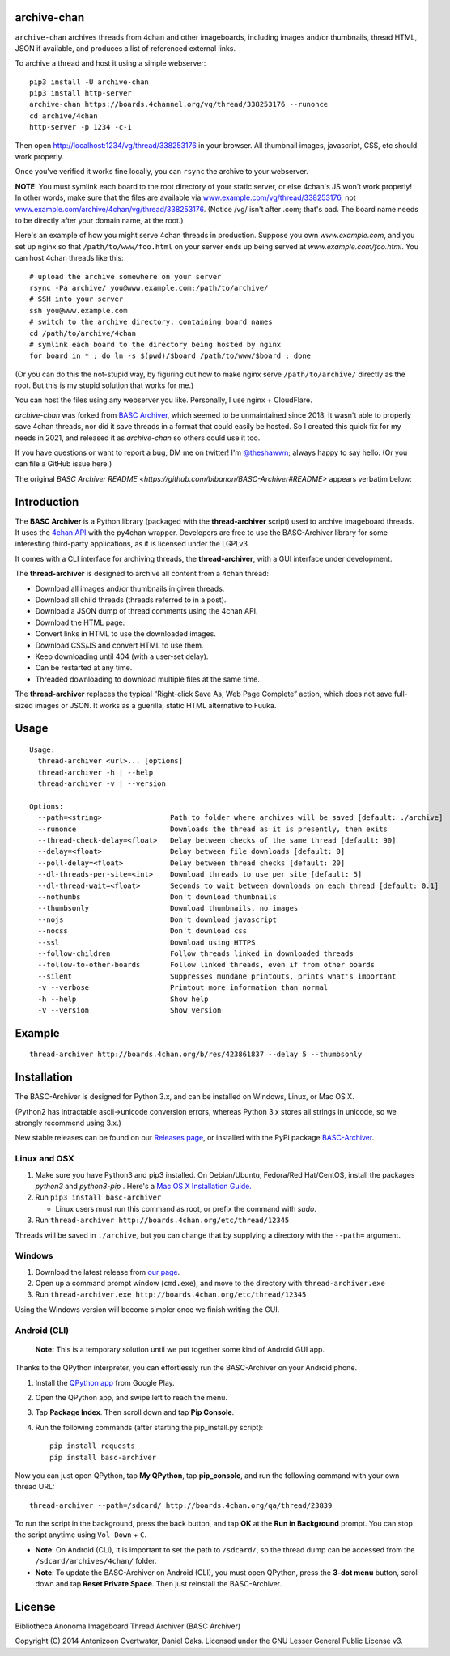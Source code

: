archive-chan
=============

``archive-chan`` archives threads from 4chan and other imageboards,
including images and/or thumbnails, thread HTML, JSON if available,
and produces a list of referenced external links.

To archive a thread and host it using a simple webserver:

::

  pip3 install -U archive-chan
  pip3 install http-server
  archive-chan https://boards.4channel.org/vg/thread/338253176 --runonce
  cd archive/4chan
  http-server -p 1234 -c-1

Then open `http://localhost:1234/vg/thread/338253176
<http://localhost:1234/vg/thread/338253176>`_ in your browser. All
thumbnail images, javascript, CSS, etc should work properly.

Once you've verified it works fine locally, you can ``rsync`` the
archive to your webserver.

**NOTE**: You must symlink each board
to the root directory of your static server, or else 4chan's JS
won't work properly! In other words, make sure that the files are
available via `www.example.com/vg/thread/338253176
<www.example.com/vg/thread/338253176>`_, not
`www.example.com/archive/4chan/vg/thread/338253176
<www.example.com/archive/4chan/vg/thread/338253176>`_. (Notice 
/vg/ isn't after .com; that's bad. The board name needs to be directly
after your domain name, at the root.)

Here's an example of how you might serve 4chan threads in production.
Suppose you own `www.example.com`, and you set up nginx so that
``/path/to/www/foo.html`` on your server ends up being served at
`www.example.com/foo.html`. You can host 4chan threads like this:

::

  # upload the archive somewhere on your server
  rsync -Pa archive/ you@www.example.com:/path/to/archive/
  # SSH into your server
  ssh you@www.example.com
  # switch to the archive directory, containing board names
  cd /path/to/archive/4chan
  # symlink each board to the directory being hosted by nginx
  for board in * ; do ln -s $(pwd)/$board /path/to/www/$board ; done

(Or you can do this the not-stupid way, by figuring out how to make
nginx serve ``/path/to/archive/`` directly as the root. But this is my
stupid solution that works for me.)

You can host the files using any webserver you like. Personally, I use
nginx + CloudFlare.

`archive-chan` was forked from `BASC Archiver
<https://basc-archiver.readthedocs.io/en/latest/>`_, which seemed to be
unmaintained since 2018. It wasn't able to properly save 4chan
threads, nor did it save threads in a format that could easily be
hosted. So I created this quick fix for my needs in 2021, and released
it as `archive-chan` so others could use it too.

If you have questions or want to report a bug, DM me on twitter! I'm
`@theshawwn <https://twitter.com/theshawwn>`_; always happy to say
hello. (Or you can file a GitHub issue here.)

The original `BASC Archiver README
<https://github.com/bibanon/BASC-Archiver#README>` appears verbatim
below:

Introduction
============

The **BASC Archiver** is a Python library (packaged with the
**thread-archiver** script) used to archive imageboard threads.
It uses the `4chan API <https://github.com/4chan/4chan-API>`_
with the py4chan wrapper. Developers are free to use the
BASC-Archiver library for some interesting third-party applications,
as it is licensed under the LGPLv3.

It comes with a CLI interface for archiving threads, the
**thread-archiver**, with a GUI interface under development.

The **thread-archiver** is designed to archive all content from a 4chan
thread:

-  Download all images and/or thumbnails in given threads.
-  Download all child threads (threads referred to in a post).
-  Download a JSON dump of thread comments using the 4chan API.
-  Download the HTML page.
-  Convert links in HTML to use the downloaded images.
-  Download CSS/JS and convert HTML to use them.
-  Keep downloading until 404 (with a user-set delay).
-  Can be restarted at any time.
-  Threaded downloading to download multiple files at the same time.

The **thread-archiver** replaces the typical “Right-click Save As, Web
Page Complete” action, which does not save full-sized images or JSON. It
works as a guerilla, static HTML alternative to Fuuka.


Usage
=====

::

    Usage:
      thread-archiver <url>... [options]
      thread-archiver -h | --help
      thread-archiver -v | --version

    Options:
      --path=<string>                Path to folder where archives will be saved [default: ./archive]
      --runonce                      Downloads the thread as it is presently, then exits
      --thread-check-delay=<float>   Delay between checks of the same thread [default: 90]
      --delay=<float>                Delay between file downloads [default: 0]
      --poll-delay=<float>           Delay between thread checks [default: 20]
      --dl-threads-per-site=<int>    Download threads to use per site [default: 5]
      --dl-thread-wait=<float>       Seconds to wait between downloads on each thread [default: 0.1]
      --nothumbs                     Don't download thumbnails
      --thumbsonly                   Download thumbnails, no images
      --nojs                         Don't download javascript
      --nocss                        Don't download css
      --ssl                          Download using HTTPS
      --follow-children              Follow threads linked in downloaded threads
      --follow-to-other-boards       Follow linked threads, even if from other boards
      --silent                       Suppresses mundane printouts, prints what's important
      -v --verbose                   Printout more information than normal
      -h --help                      Show help
      -V --version                   Show version


Example
=======

::

    thread-archiver http://boards.4chan.org/b/res/423861837 --delay 5 --thumbsonly


Installation
============
The BASC-Archiver is designed for Python 3.x, and can be installed on Windows, Linux, or Mac OS X.

(Python2 has intractable ascii->unicode conversion errors, whereas Python 3.x stores all strings in unicode, so we strongly recommend using 3.x.)

New stable releases can be found on our `Releases page <https://github.com/bibanon/BASC-Archiver/releases>`_,
or installed with the PyPi package `BASC-Archiver <https://pypi.python.org/pypi/BASC-Archiver>`_.

Linux and OSX
-------------

1. Make sure you have Python3 and pip3 installed. On Debian/Ubuntu, Fedora/Red Hat/CentOS, install the packages `python3` and `python3-pip` . Here's a `Mac OS X Installation Guide. <http://docs.python-guide.org/en/latest/starting/install/osx/>`_ 
2. Run ``pip3 install basc-archiver``

   - Linux users must run this command as root, or prefix the command with `sudo`.
3. Run ``thread-archiver http://boards.4chan.org/etc/thread/12345``

Threads will be saved in ``./archive``, but you can change that by supplying a directory with the ``--path=`` argument.

Windows
-------

1. Download the latest release from `our page <https://github.com/bibanon/BASC-Archiver/releases>`_.
2. Open up a command prompt window (``cmd.exe``), and move to the directory with ``thread-archiver.exe``
3. Run ``thread-archiver.exe http://boards.4chan.org/etc/thread/12345``

Using the Windows version will become simpler once we finish writing the GUI.

Android (CLI)
-------------

    **Note:** This is a temporary solution until we put together some
    kind of Android GUI app.

Thanks to the QPython interpreter, you can effortlessly run the
BASC-Archiver on your Android phone.

1. Install the `QPython app <https://play.google.com/store/apps/details?id=com.hipipal.qpyplus>`_ from Google Play.
2. Open the QPython app, and swipe left to reach the menu.
3. Tap **Package Index**. Then scroll down and tap **Pip Console**.
4. Run the following commands (after starting the pip\_install.py
   script):

   ::

       pip install requests
       pip install basc-archiver

Now you can just open QPython, tap **My QPython**, tap **pip\_console**,
and run the following command with your own thread URL:

::

    thread-archiver --path=/sdcard/ http://boards.4chan.org/qa/thread/23839

To run the script in the background, press the back button, and tap
**OK** at the **Run in Background** prompt. You can stop the script
anytime using ``Vol Down`` + ``C``.

-  **Note**: On Android (CLI), it is important to set the path to
   ``/sdcard/``, so the thread dump can be accessed from the
   ``/sdcard/archives/4chan/`` folder.
-  **Note**: To update the BASC-Archiver on Android (CLI), you must open
   QPython, press the **3-dot menu** button, scroll down and tap **Reset
   Private Space**. Then just reinstall the BASC-Archiver.

License
=======

Bibliotheca Anonoma Imageboard Thread Archiver (BASC Archiver)

Copyright (C) 2014 Antonizoon Overtwater, Daniel Oaks. Licensed under the GNU Lesser General Public License v3.
